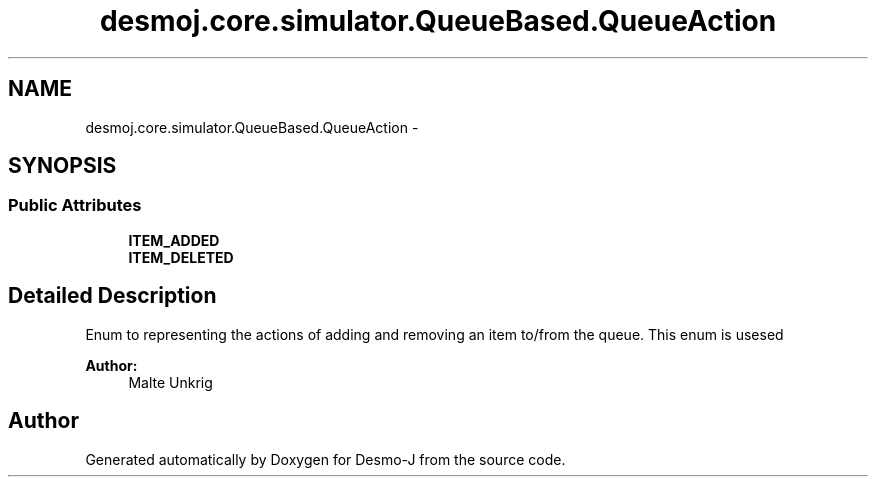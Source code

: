 .TH "desmoj.core.simulator.QueueBased.QueueAction" 3 "Wed Dec 4 2013" "Version 1.0" "Desmo-J" \" -*- nroff -*-
.ad l
.nh
.SH NAME
desmoj.core.simulator.QueueBased.QueueAction \- 
.SH SYNOPSIS
.br
.PP
.SS "Public Attributes"

.in +1c
.ti -1c
.RI "\fBITEM_ADDED\fP"
.br
.ti -1c
.RI "\fBITEM_DELETED\fP"
.br
.in -1c
.SH "Detailed Description"
.PP 
Enum to representing the actions of adding and removing an item to/from the queue\&. This enum is usesed
.PP
\fBAuthor:\fP
.RS 4
Malte Unkrig 
.RE
.PP


.SH "Author"
.PP 
Generated automatically by Doxygen for Desmo-J from the source code\&.
